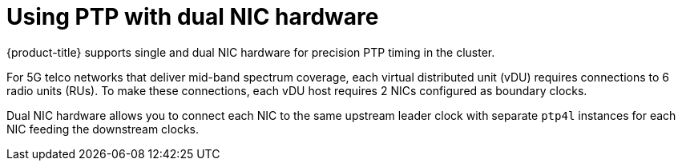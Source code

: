 // Module included in the following assemblies:
//
// * networking/using-ptp.adoc

:_module-type: CONCEPT
[id="ptp-dual-nics_{context}"]
= Using PTP with dual NIC hardware

{product-title} supports single and dual NIC hardware for precision PTP timing in the cluster.

For 5G telco networks that deliver mid-band spectrum coverage, each virtual distributed unit (vDU) requires connections to 6 radio units (RUs). To make these connections, each vDU host requires 2 NICs configured as boundary clocks.

Dual NIC hardware allows you to connect each NIC to the same upstream leader clock with separate `ptp4l` instances for each NIC feeding the downstream clocks.
